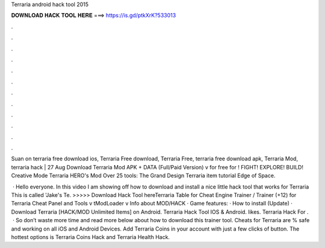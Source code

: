 Terraria android hack tool 2015



𝐃𝐎𝐖𝐍𝐋𝐎𝐀𝐃 𝐇𝐀𝐂𝐊 𝐓𝐎𝐎𝐋 𝐇𝐄𝐑𝐄 ===> https://is.gd/ptkXrK?533013



.



.



.



.



.



.



.



.



.



.



.



.

Suan on terraria free download ios, Terraria Free download, Terraria Free, terraria free download apk, Terraria Mod, terraria hack | 27 Aug  Download Terraria Mod APK + DATA (Full/Paid Version) v for free for ! FIGHT! EXPLORE! BUILD! Creative Mode Terraria HERO's Mod Over 25 tools: The Grand Design Terraria item tutorial Edge of Space.

 · Hello everyone. In this video I am showing off how to download and install a nice little hack tool that works for Terraria This is called 'Jake's Te. >>>>> Download Hack Tool hereTerraria Table for Cheat Engine Trainer / Trainer (+12) for Terraria Cheat Panel and Tools v tModLoader v Info about MOD/HACK · Game features: · How to install (Update) · Download Terraria [HACK/MOD Unlimited Items] on Android. Terraria Hack Tool IOS & Android. likes. Terraria Hack For .  · So don’t waste more time and read more below about how to download this trainer tool. Cheats for Terraria are % safe and working on all iOS and Android Devices. Add Terraria Coins in your account with just a few clicks of button. The hottest options is Terraria Coins Hack and Terraria Health Hack.
